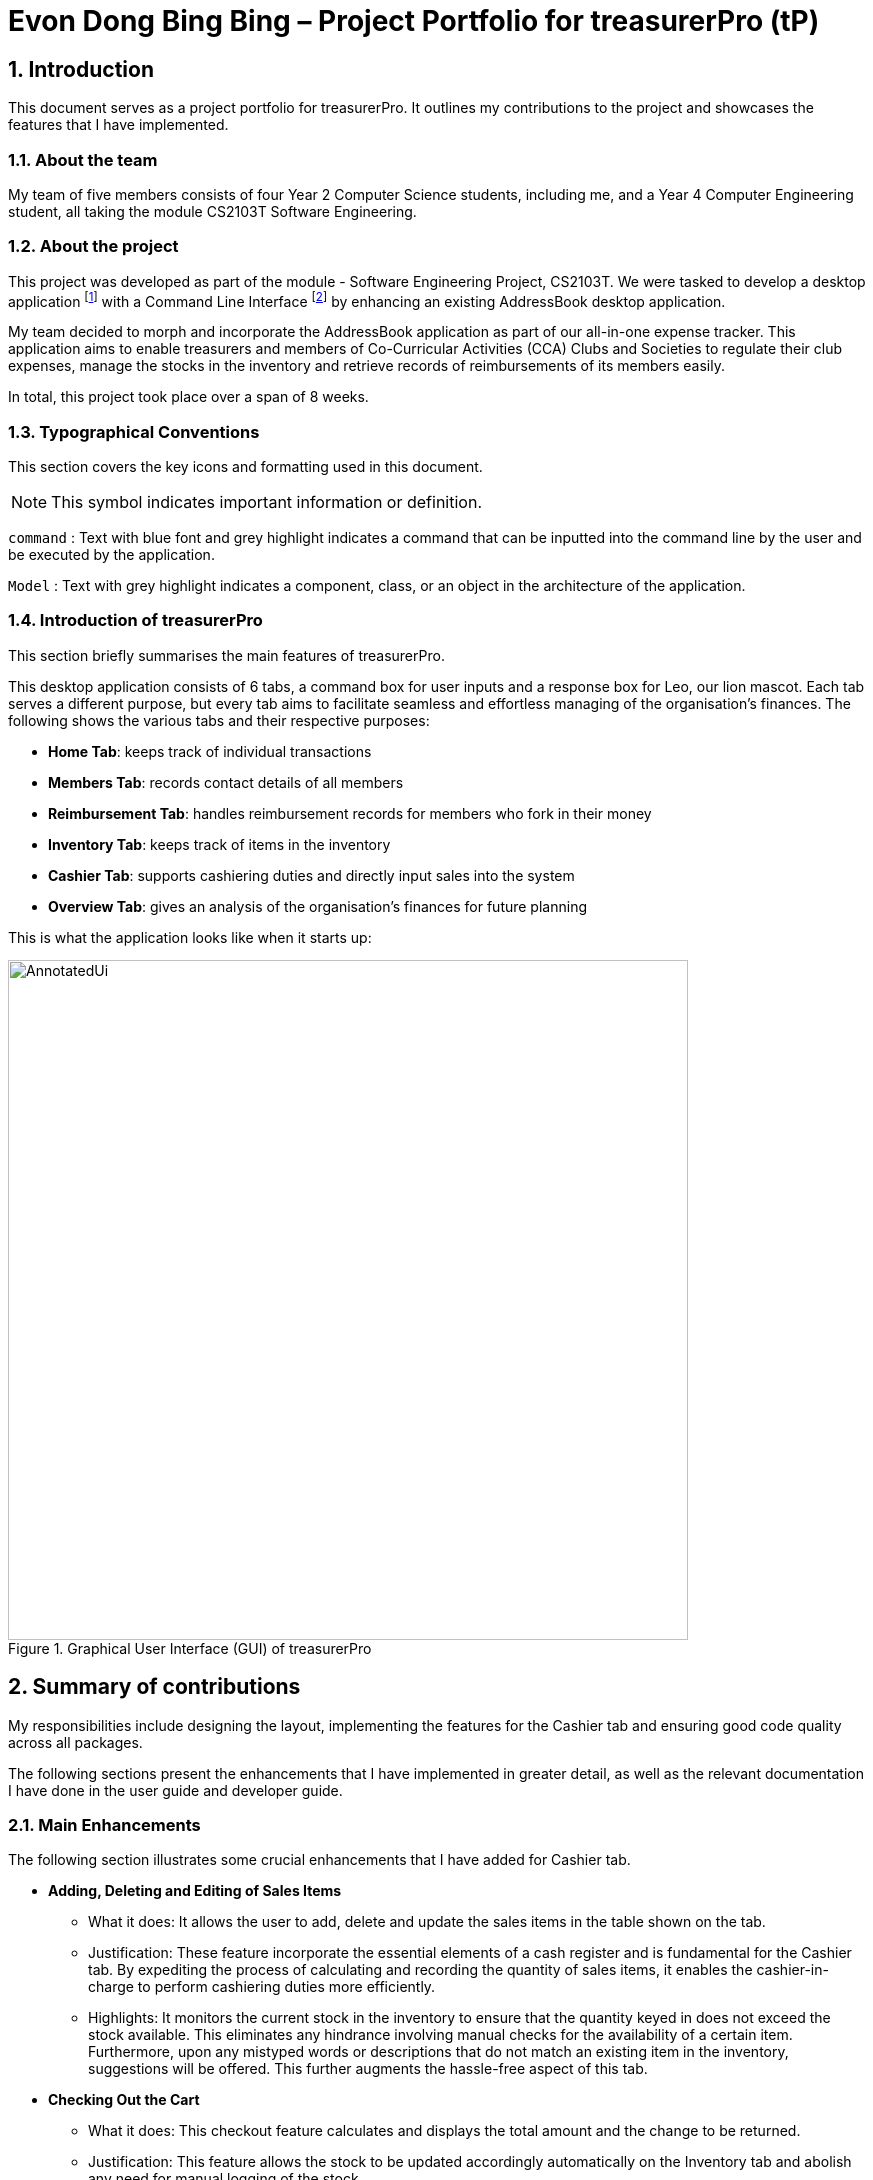 = Evon Dong Bing Bing – Project Portfolio for treasurerPro (tP)
:site-section: ProjectPortfolio
//:toc:
:toc-title:
:sectnums:
:imagesDir: ../images
:stylesDir: ../stylesheets
:xrefstyle: full
:icons: font
ifdef::env-github[]
:note-caption: :information_source:
endif::[]

== Introduction

This document serves as a project portfolio for treasurerPro. It outlines my contributions to the project and showcases the
features that I have implemented.

=== About the team

My team of five members consists of four Year 2 Computer Science students, including me, and a Year 4 Computer Engineering
student, all taking the module CS2103T Software Engineering.

=== About the project
This project was developed as part of the module - Software Engineering Project, CS2103T. We were tasked to develop a desktop
application footnote:[A desktop application is an application that runs on various Operating System including Windows, macOS or Linux.]
with a Command Line Interface footnote:[Command Line Interface (CLI) is a text-based user interface (UI)
that allows the user to interact with the system using commands] by enhancing an existing AddressBook desktop application.

My team decided to morph and incorporate the AddressBook application as part of our all-in-one expense tracker.
This application aims to enable treasurers and members of Co-Curricular Activities (CCA) Clubs and Societies to regulate
their club expenses, manage the stocks in the inventory and retrieve records of reimbursements of its members easily.

In total, this project took place over a span of 8 weeks.

===  Typographical Conventions
This section covers the key icons and formatting used in this document.

[NOTE]
This symbol indicates important information or definition.

[blue]`command` :
Text with blue font and grey highlight indicates a command that can be inputted into the command line by the user and
be executed by the application.

`Model` :
Text with grey highlight indicates a component, class, or an object in the architecture of the application.

=== Introduction of treasurerPro
This section briefly summarises the main features of treasurerPro.

This desktop application consists of 6 tabs, a command box for user inputs and a response box
for Leo, our lion mascot. Each tab serves a different purpose, but every tab aims to facilitate seamless and effortless
managing of the organisation's finances. The following shows the various tabs and their respective purposes:

** *Home Tab*: keeps track of individual transactions
** *Members Tab*: records contact details of all members
** *Reimbursement Tab*: handles reimbursement records for members who fork in their money
** *Inventory Tab*: keeps track of items in the inventory
** *Cashier Tab*: supports cashiering duties and directly input sales into the system
** *Overview Tab*: gives an analysis of the organisation's finances for future planning

This is what the application looks like when it starts up:

.Graphical User Interface (GUI) of treasurerPro
image::AnnotatedUi.png[width="680"]

== Summary of contributions
My responsibilities include designing the layout, implementing the features for the Cashier tab and ensuring good code quality across all packages.

The following sections present the enhancements that I have implemented in greater detail, as well as the relevant documentation I have done in the user guide and developer guide.

=== Main Enhancements
The following section illustrates some crucial enhancements that I have added for Cashier tab.

* *Adding, Deleting and Editing of Sales Items*
** What it does:
It allows the user to add, delete and update the sales items in the table shown on the tab.

** Justification:
These feature incorporate the essential elements of a cash register and is fundamental for the Cashier tab.
By expediting the process of calculating and recording the quantity of sales items, it enables the cashier-in-charge to
perform cashiering duties more efficiently.

** Highlights:
It monitors the current stock in the inventory to ensure that the quantity keyed in does not exceed the stock
available. This eliminates any hindrance involving manual checks for the availability of a certain item. +
Furthermore, upon any mistyped words or descriptions that do not match an existing item in the inventory,
suggestions will be offered. This further augments the hassle-free aspect of this tab.


* *Checking Out the Cart*
** What it does:
This checkout feature calculates and displays the total amount and the change to be returned.

** Justification:
This feature allows the stock to be updated accordingly automatically on the Inventory tab
and abolish any need for manual logging of the stock.

** Highlights:
This feature ensures accountability by prohibiting checkout if the cashier has not been set. Additionally,
the sales made will be recorded on the Home tab as a transaction. This transaction will contribute towards the
revenue and be used in the finance analysis.

* *Cashier Mode*
** What it does:
`Cashier Mode` will be automatically turned on when there are items in the table of the Cashier tab.
When all the items in the table are cleared, `Cashier Mode` will automatically turn off.

** Justification:
This feature prevents the users from modifying any of the existing items in the inventory whenever `Cashier Mode`
is turned on. This feature serves as a security measure to ensure that no one can tamper with the existing data
in the inventory while a purchase is being made.

** Highlights:
While on `Cashier Mode`, only adding of items with new description is allowed in the inventory. Any changes to
existing items are strictly prohibited. Users can only alter the items in the inventory after clearing all
the items on the Cashier tab.


=== Code contributed
The code that I wrote for my features can be found in the following links:
https://nus-cs2103-ay1920s1.github.io/tp-dashboard/#search=&sort=groupTitle&sortWithin=title&since=2019-09-06&timeframe=commit&mergegroup=false&groupSelect=groupByRepos&breakdown=false&tabOpen=true&tabType=authorship&tabAuthor=EvonDong&tabRepo=AY1920S1-CS2103T-T13-3%2Fmain%5Bmaster%5D[RepoSense],
https://github.com/AY1920S1-CS2103T-T13-3/main/tree/master/src/main/java/seedu/address/cashier[Functional Code],
https://github.com/AY1920S1-CS2103T-T13-3/main/tree/master/src/test/java/seedu/address/cashier[Test Code]

=== Other contributions
The following section documents other contributions I have made and it includes relevant GitHub pull
requests in relation to the relevant contributions.

* *Enhancements*
** Wrote tests for several `Inventory` classes:
https://github.com/AY1920S1-CS2103T-T13-3/main/pull/148[(PR #148)]

** Refactored code to write to and from `Inventory` and `Transaction` package and updated the respective models:
https://github.com/AY1920S1-CS2103T-T13-3/main/pull/202[(PR #202)]


* *Community*

** Created issue labels for milestones v1.4 on Github

** Reviewed pull requests and offered suggestions (with non-trivial review comments):
https://github.com/AY1920S1-CS2103T-T13-3/main/pull/221[(PR #221)],
https://github.com/AY1920S1-CS2103T-T13-3/main/pull/196[(PR #196)]

** Integrated `Cashier` package with other packages, fixed and added some `Inventory` classes:
https://github.com/AY1920S1-CS2103T-T13-3/main/pull/96[(PR #96)],
https://github.com/AY1920S1-CS2103T-T13-3/main/pull/94[(PR #94)]

** Standardized decimal places for all amounts attributes in all packages for calculation and display:
https://github.com/AY1920S1-CS2103T-T13-3/main/pull/297[(PR #297)]


* *Documentation*
** Updated the developer guide with diagrams and information about `Inventory` and `Cashier` parsers:
https://github.com/AY1920S1-CS2103T-T13-3/main/pull/209[(PR #209)]

** Added implementation details for the Cashier tab in Developer Guide:
https://github.com/AY1920S1-CS2103T-T13-3/main/pull/209[(PR #209)],
https://github.com/AY1920S1-CS2103T-T13-3/main/pull/164[(PR #164)],
https://github.com/AY1920S1-CS2103T-T13-3/main/pull/162[(PR #162)]

** Added guide to use Cashier tab in user guide:
https://github.com/AY1920S1-CS2103T-T13-3/main/pull/209[(PR #209)],
https://github.com/AY1920S1-CS2103T-T13-3/main/pull/212[(PR #212)]

** Enhanced user guide to make it more user-friendly and updated Members tab:
https://github.com/AY1920S1-CS2103T-T13-3/main/pull/303[(PR #303)],
https://github.com/AY1920S1-CS2103T-T13-3/main/pull/252[(PR #252)]

** Amended README document to make it more comprehensible with a better format:
https://github.com/AY1920S1-CS2103T-T13-3/main/pull/230[(PR #230)]

** Updated glossary and FAQ questions:
https://github.com/AY1920S1-CS2103T-T13-3/main/pull/301[(PR #301)]

== Contributions to the User Guide
The following section showcases my contribution to the user guide for features specific to the Cashier tab.

{Start of First Extract from User Guide}

:sectnums!:
=== 5.5.1. Add a Sales Item to the Table

This command enables you to add a sales item into the table.

* Command:
`add [c/CATEGORY] d/DESCRIPTION q/QUANTITY`

The quantity that you input must be less than or equal to the stock available in the Inventory tab.
The category field is optional. If you are unsure about the description of the desired item, you can refer to
the Inventory tab or simply key in the category without any other fields. Leo will display all the items in the
specified category that are available for sale.

Additionally, if the description is misspelled or does not match any of the items in the inventory, Leo will recommend
items with similar description that you might be looking for.

Examples:

** [blue]`add c/food` - Displays all items that are under the 'food' category in the response box
** [blue]`add c/stationary d/pancake q/3` - Adds 3 similar items which have the description "pancake"
** [blue]`add d/pancake q/3` - Adds 3 similar items which have the description "pancake"

//[NOTE]
//The items will only be displayed according to the category in the response box if both description and quantity fields are not specified
//and the category field is valid.
//Else, *only suggestions* will be shown in the response box according to the mistyped description.

[NOTE]
The system will allow a valid item to be added even if the category of the item does *not* match with the
specified category inputted.

Steps:

1. If you do not remember the exact description of the item to add, you can type the command "add" with a category
specified as shown in the screenshot below.

image::cashierUG/AddCommand1.png[width=600"]

[start = 2]
2. Then, you can enter the desired description and quantity according to the items suggested by Leo as shown below.

image::cashierUG/AddCommand2.png[width="600"]

[start = 3]
. Now, you can hit `Enter`.

image::cashierUG/AddCommand3.png[width="600"]

Leo will respond to the successful addition with a response message. The newly added item will be shown on the table.

{End of First Extract from User Guide}


{Start of Second Extract from User Guide}

:sectnums!:
=== 5.5.5 Checkout All Sales Items

This command enables you to perform a checkout of all the sales items in the table.

* Command:
`checkout AMOUNT_PAID_BY_CUSTOMER`

You should input the amount that the customer is paying. This amount must be greater than or equal to the
total amount listed on the bottom row of the table. If the amount paid is greater than the total amount, Leo will display
the amount of change that the cashier should return.

After checking out, all items in the table will be cleared and the cashier will be reset.

[NOTE]
You must set the cashier before checking out. Else, checkout cannot proceed.

* Example:

** [blue]`checkout 850` - Customer pays $850 to cashier

* Steps:

1.
To checkout, you can type in the command "checkout" and specify the amount that the customer is paying as
shown in the screenshot below.

image::cashierUG/CheckoutCommand1.png[width="600"]

[start = 2]
. Now, you can hit `Enter`.


image::cashierUG/CheckoutCommand2.png[width="600"]

If checkout is successful, Leo will respond with a response message. The table will be cleared and the cashier will be reset.
The Home tab will be updated with this transaction and the remaining stock in the `Inventory Tab` will also be updated.

{End of Second Extract from User Guide}

==  Contributions to the Developer Guide
The following section showcases my contribution to the developer guide for features specific to the Cashier tab.

{Start of First Extract from Developer Guide}

//[very big]##3.1 Cashier Tab##
//
//This tab will act as a shopping cart to add and record sales items that are to be sold from the inventory.
//
//Upon every successful checkout, all the sales items sold will recorded as one transaction, which will subsequently be
//appended to the list of transactions on the `Home tab`. In addition, the stock remaining in the inventory will be updated
//accordingly in the `Inventory tab`.
//
//This is the overall Class Diagram of this tab:
//
//image::UMLCashierTab.png[width="550"]
//[italic small red]*Figure 9. Class Diagram of Cashier Tab (cashier package)*

:sectnums!:
=== 3.5.1 Add Sales Item Feature

This feature allows the adding of sales items to the cart.

Adding of a sales item to the cart will require an input of its description and quantity. If only the category field is inputted,
`Model` will search all the sales items in the `Inventory List`
according to the specified category and suggestions would be shown by Leo.

If the description inputted does not match any valid item, the `Model` will call the `getRecommendedItems(description)` method,
which will in turn call `getCombination(arr, arr.length)` method to return an ArrayList containing all subsets of
the inputted description that are of at least length 3. These subsets strings are then compared
with the actual description of all items in the inventory to check if either contains the other.

The following is a code snippet from `getCombination(char[] arr, int n)` method:

    public ArrayList<String> getCombination(char[] arr, int n) {
        ArrayList<String> result = new ArrayList<>();
        for (int start = 1; start <= n; start++) {
            String word = "";
            for (int i = 0; i <= n - start; i++) {
                //  Adds characters from current starting character to current ending character
                int j = i + start - 1;
                for (int k = i; k <= j; k++) {
                    word += String.valueOf(arr[k]);
                }
                result.add(word);
            }
        }
        return result.stream()
                .filter(str -> str.length() >= 3)
                .collect(Collectors
                        .toCollection(ArrayList::new));
    }

The `getCombination(arr, arr.length)` method in the above snippet consists of 3 nested loops. The first loop decides the
starting character. The second loop takes each of the characters on the right of the starting character as the ending character.
The last loop appends all the characters from the starting character to the ending character. After iterating through the nested loops,
the ArrayList `result` is passed into a stream to filter out all subsets strings that are of length less than 3.

//
//[NOTE]
//If the user added an item such that the total amount exceed $999999.99, the system will prohibit the addition of that item.

If description and quantity are both valid, the `ModelManager` will add the item into the sales list as shown in Figure 2.

The following sequence diagram shows how the `AddCommand` works which is referenced in <<GeneralLogicSD, 2.3. Logic component: Figure 5>>:

[caption = "Figure 38. "]
.Sequence Diagram of Add Command in Cashier Tab (cashier package)
image::AddCommandCashierSeq.png[width="270"]

As seen below, multiple checks will be carried out by `AddCommandParser` to check the validity of the inputs. `hasItemInInventory(description)`
and `hasSufficientQuantityToAdd(description, quantity)` methods will be called to ensure the item has sufficient stock
left in the inventory. There will also be checks to ensure that the item specified is available for sale.

[NOTE]
Once the item is added, boolean `onCashierMode` in ModelManager  will be immediately set to true if
it is initially false.

The following activity diagram shows the steps proceeding after the user input an add command:

[caption = "Figure 39. "]
.Activity Diagram of Add Command (cashier package)
image::AddCommandCashierActivity.png[width="600"]

{End of First Extract from Developer Guide}


{Start of Second Extract from Developer Guide}

:sectnums!:
=== 3.5.3 Checkout Feature

This feature records all the sales items in the table as one transaction under the `Sales` category.

The Home tab will be updated with the new transaction labelled as `Items sold`. The remaining stock
will also be updated on the Inventory tab.

During the execution of the command, `getCashier()` method will be called which will return a person. This person will
be used to create a `Transaction` object. If the cashier is null, the execution of the command cannot proceed and Leo will
prompt the user to set a cashier.
Else, if the amount inputted is valid and cashier has been set, the `ModelManager` will create a new
transaction of the sales made.

[NOTE]
After the execution of the above methods, a clear command will then be called to clear all the sales items on the tab.

[NOTE]
After checkout command is executed, boolean `onCashierMode` in ModelManager will be
immediately set to false.

The following sequence diagram shows how the checkout command is executed:

[caption = "Figure 43. "]
.Sequence Diagram of Checkout Command (cashier package)
image::CheckoutCommandCashierSeq1.png[width="280"]

The `Cashier Logic` will call relevant methods to update the inventory list and newly-generated transaction
to the respective `.txt file`. +
To update the view on the Inventory tab and Transaction tab,`readInUpdatedList()` method of inventory `Model` will
called to read in the entire inventory data file and transaction will be added to the transaction `Model`.

The following sequence diagram shows how the transaction and inventory are updated:

[caption = "Figure 44. "]
.Sequence Diagram of how transaction and inventory get updated (cashier package)
image::CheckoutCommandCashierSeq2.png[width="600"]

//As seen below, if the amount inputted is less than the total amount of items, the user will be prompted to key in a valid value.
//
//The following activity diagram shows the steps after the user input a checkout command:
//
//.Activity Diagram of Checkout Command (cashier package)
//
//image::CheckoutCommandCashierActivityDiag.png[width="490"]

{End of Second Extract from Developer Guide}

{Start of Third Extract from Developer Guide}

:sectnums!:
=== 3.1.5 Overall Design Considerations

This section explains the design considerations for some crucial implementations in the Cashier tab.

|===
|Alternative 1 |Alternative 2 |Conclusion and Explanation

|An ArrayList is used to store the list of sales item shown on the Cashier tab.

*Pros*: Elements are be accessed directly more efficiently.

*Cons*: Adding and removing from the head of the list is less time-efficient for ArrayList.

|A LinkedList is used to store the list of sales item.

*Pros*: Elements can be accessed from the head and tail of the list in constant time.

*Cons*: When accessing directly via the index, performance is poor with respect to time.

|Alternative 1 is selected. An ArrayList has better performance with respect to time when accessing each elements directly. As the sales list will be updated and accessed regularly, an ArrayList is more fitting.

|The Transaction, Inventory and Person `Model` interfaces are passed as parameters into the constructor of Cashier's `Logic`
to call relevant methods to update the inventory and transactions.

*Pros*: Cashier's Logic can access all public methods in the respective `Model`.

*Cons*: It might result in unintended modification to some of the data in the Models.

|Interfaces that only contains the required methods are created. The methods are called via these interfaces
to update the data.

*Pros*: Prevents any unwanted changes through other methods. This adheres to the Facade Pattern.

*Cons*: If more methods are needed, they need to be added to these interfaces.

|Alternative 2 was implemented as only a few methods are required from each `Model`, so the new interfaces can act as facades
and restrict access to all public methods in the models. This prevents Cashier’s `Logic` from causing any
unintended modification to any of the data in the Models.

|The Cashier's `Storage` directly writes to and from the data file of the inventory and transaction.

*Pros*: It can access the data file directly without any dependencies.

*Cons*: The data files can be modified from 2 sources, increasing chances of bugs.

|The Cashier's `Storage` accesses the methods from the Transaction and Inventory storage via their `Logic`
to update the data.

*Pros*: The data files are only modified from 1 source, ensuring cohesiveness in the format of data stored.

*Cons*: It introduces more dependencies on the storage of other packages.

|Alternative 2 is implemented to enforce defensive programming, so that the data files are not modified via 2 different
methods from different sources and eliminates any chances of uncoordinated data in the data files.

|===

{End of Third Extract from Developer Guide}




